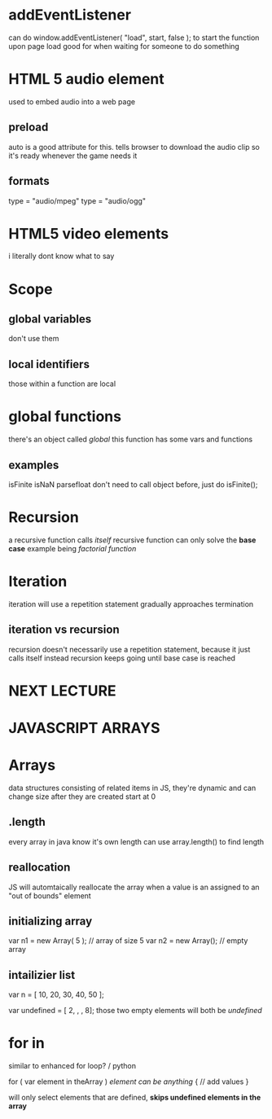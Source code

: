 * addEventListener
can do window.addEventListener( "load", start, false ); to start the function upon page load
good for when waiting for someone to do something

*  HTML 5 audio element
used to embed audio into a web page

** preload
auto is a good attribute for this. tells browser to download the audio clip so it's ready whenever the game needs it

** formats
type = "audio/mpeg"
type = "audio/ogg"

* HTML5 video elements
i literally dont know what to say

* Scope

** global variables
don't use them

** local identifiers  
those within a function are local

* global functions
there's an object called /global/
this function has some vars and functions

** examples
isFinite
isNaN
parsefloat
don't need to call object before, just do isFinite();

* Recursion
a recursive function calls /itself/
recursive function can only solve the *base case*
example being /factorial function/

* Iteration
iteration will use a repetition statement
gradually approaches termination
** iteration vs recursion
recursion doesn't necessarily use a repetition statement, because it just calls itself instead
recursion keeps going until base case is reached














* NEXT LECTURE

* JAVASCRIPT ARRAYS

* Arrays
data structures consisting of related items
in JS, they're dynamic and can change size after they are created
start at 0

** .length
every array in java know it's own length
can use array.length() to find length

** reallocation
JS will automtaically reallocate the array when a value is an assigned to an "out of bounds" element

** initializing array
var n1 = new Array( 5 ); // array of size 5
var n2 = new Array(); // empty array

** intailizier list
var n = [ 10, 20, 30, 40, 50 ];

var undefined = [ 2, , , 8];
those two empty elements will both be /undefined/

* for in
similar to enhanced for loop? / python

for ( var element in theArray ) /element can be anything/
{
 // add values
}

will only select elements that are defined, *skips undefined elements in the array*

